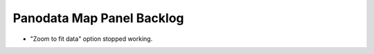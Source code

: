 ##########################
Panodata Map Panel Backlog
##########################

- "Zoom to fit data" option stopped working.
